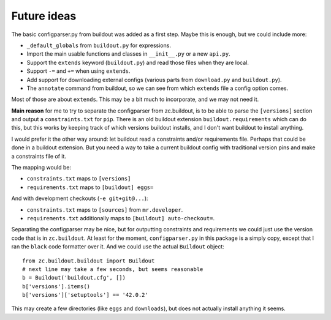 Future ideas
============

The basic configparser.py from buildout was added as a first step.
Maybe this is enough, but we could include more:

- ``_default_globals`` from ``buildout.py`` for expressions.
- Import the main usable functions and classes in ``__init__.py`` or a new ``api.py``.
- Support the ``extends`` keyword (``buildout.py``) and read those files when they are local.
- Support ``-=`` and ``+=`` when using ``extends``.
- Add support for downloading external configs (various parts from ``download.py`` and ``buildout.py``).
- The ``annotate`` command from buildout, so we can see from which ``extends`` file a config option comes.

Most of those are about ``extends``.
This may be a bit much to incorporate, and we may not need it.

**Main reason** for me to try to separate the configparser from zc.buildout,
is to be able to parse the ``[versions]`` section and output a ``constraints.txt`` for ``pip``.
There is an old buildout extension ``buildout.requirements`` which can do this,
but this works by keeping track of which versions buildout installs, and I don't want buildout to install anything.

I would prefer it the other way around: let buildout read a constraints and/or requirements file.
Perhaps that could be done in a buildout extension.
But you need a way to take a current buildout config with traditional version pins and make a constraints file of it.

The mapping would be:

- ``constraints.txt`` maps to ``[versions]``
- ``requirements.txt`` maps to ``[buildout] eggs=``

And with development checkouts (``-e git+git@...``):

- ``constraints.txt``  maps to ``[sources]`` from ``mr.developer``.
- ``requirements.txt`` additionally maps to ``[buildout] auto-checkout=``.

Separating the configparser may be nice, but for outputting constraints and requirements we could just use the version code that is in ``zc.buildout``.
At least for the moment, ``configparser.py`` in this package is a simply copy, except that I ran the ``black`` code formatter over it.
And we could use the actual ``Buildout`` object::

    from zc.buildout.buildout import Buildout
    # next line may take a few seconds, but seems reasonable
    b = Buildout('buildout.cfg', [])
    b['versions'].items()
    b['versions']['setuptools'] == '42.0.2'

This may create a few directories (like ``eggs`` and ``downloads``), but does not actually install anything it seems.
